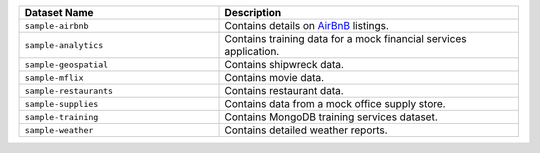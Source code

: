 .. list-table::
   :header-rows: 1
   :widths: 20 30

   * - Dataset Name
     - Description

   * - ``sample-airbnb``
     -  Contains details on
        `AirBnB <https://www.airbnb.com>`__ listings.

   * - ``sample-analytics``
     -  Contains training data for a mock financial services
        application.

   * - ``sample-geospatial``
     - Contains shipwreck data.

   * - ``sample-mflix``
     - Contains movie data.

   * - ``sample-restaurants``
     - Contains restaurant data.

   * - ``sample-supplies``
     - Contains data from a mock office supply store.

   * - ``sample-training``
     - Contains MongoDB training services dataset.

   * - ``sample-weather``
     - Contains detailed weather reports.
